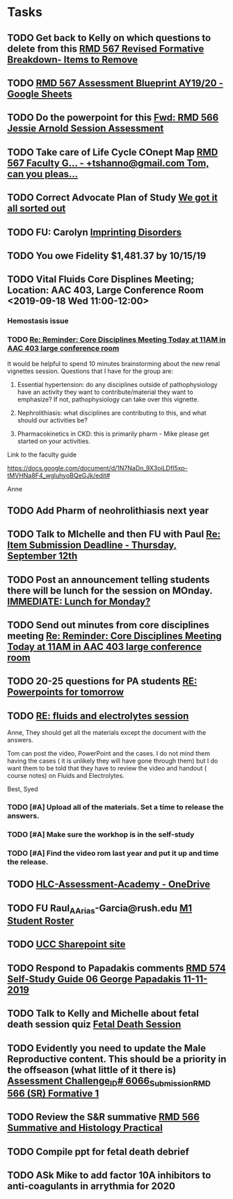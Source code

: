 * Tasks

** TODO Get back to Kelly on which questions to delete from this [[message://%3cFD3CD4A2-0A62-4CAC-BBE7-75F79C07EDDB@rush.edu%3E][RMD 567 Revised Formative Breakdown- Items to Remove]]


** TODO [[https://docs.google.com/spreadsheets/d/1_sklhygAecYOoDHlG8NOREBOLg5TYnkCpGsCWY3lOnE/edit#gid=1543302896][RMD 567 Assessment Blueprint AY19/20 - Google Sheets]]

** TODO Do the powerpoint for this [[message://%3c06487EE4-4CBB-4C49-A5E7-A32B7A6033BC@rush.edu%3E][Fwd: RMD 566 Jessie Arnold Session Assessment]]
SCHEDULED: <2019-09-19 Thu>

** TODO Take care of Life Cycle COnept Map [[message://%3cVtcLIdQiDcAnuqpXwpGchA.0@notifications.google.com%3E][RMD 567 Faculty G... - +tshanno@gmail.com Tom, can you pleas...]]

** TODO Correct Advocate Plan of Study [[message://%3c1568750787757.11676@rush.edu%3E][We got it all sorted out]]

** TODO FU: Carolyn [[message://%3c7F13AC2F-748A-4C65-BA0A-B6C5FEDAB3F1@rush.edu%3E][Imprinting Disorders]]
** TODO You owe Fidelity $1,481.37 by 10/15/19
** TODO Vital Fluids Core Displines Meeting; Location: AAC 403, Large Conference Room <2019-09-18 Wed 11:00-12:00>
*** Hemostasis issue

*** TODO [[message://%3c1568814153144.89162@rush.edu%3E][Re: Reminder: Core Disciplines Meeting Today at 11AM in AAC 403 large conference room]]


It would be helpful to spend 10 minutes brainstorming about the new renal vignettes session.  Questions that I have for the group are:

1.  Essential hypertension: do any disciplines outside of pathophysiology have an activity they want to contribute/material they want to emphasize?  If not, pathophysiology can take over this vignette.

2.  Nephrolithiasis: what disciplines are contributing to this, and what should our activities be?

3.  Pharmacokinetics in CKD: this is primarily pharm - Mike please get started on your activities.  

Link to the faculty guide 

https://docs.google.com/document/d/1N7NaDn_9X3oiLDfI5xp-tMVHNa8F4_wgluhyoBQeGJk/edit#

Anne
** TODO Add Pharm of neohrolithiasis next year

** TODO Talk to MIchelle and then FU with Paul [[message://%3c7BAA11D1-120D-46BC-8AFF-0872E1EAF25D@rush.edu%3E][Re: Item Submission Deadline - Thursday, September 12th]]

** TODO Post an announcement telling students there will be lunch for the session on MOnday. [[message://%3c56D39C2A-A193-4614-BE64-F2A25B2D766E@rush.edu%3E][IMMEDIATE:  Lunch for Monday?]]

** TODO Send out minutes from core disciplines meeting [[message://%3cE0983C1E-835E-4BBC-862C-9EE30B9207C5@rush.edu%3E][Re: Reminder: Core Disciplines Meeting Today at 11AM in AAC 403 large conference room]]

** TODO 20-25 questions for PA students [[message://%3ce2e939c261a04bcf90ce6f21d8b4fc24@RUDW-EXCHMAIL01.rush.edu%3E][RE: Powerpoints for tomorrow]]

** TODO [[message://%3cdd93d46f3b404ba98bb66e5975b34722@RUDW-EXCHMAIL01.rush.edu%3E][RE: fluids and electrolytes session]]
Anne,
They should get all the materials except the document with the answers.
 
Tom can post the video, PowerPoint and the cases. I do not mind them having the cases ( it is unlikely they will have gone through them) but I do want them to be told that they have to review the video and handout ( course notes) on Fluids and Electrolytes.
 
Best,
Syed

*** TODO [#A] Upload all of the materials.  Set a time to release the answers.

*** TODO [#A] Make sure the workhop is in the self-study

*** TODO [#A] Find the video rom last year and put it up and time the release.

** TODO [[https://rush-my.sharepoint.com/personal/brandon_taylor_rush_edu/_layouts/15/onedrive.aspx?id=%2Fpersonal%2Fbrandon%5Ftaylor%5Frush%5Fedu%2FDocuments%2FHLC%2DAssessment%2DAcademy][HLC-Assessment-Academy - OneDrive]]

** TODO FU Raul_A_Arias-Garcia@rush.edu [[message://%3c53389e88a6e1402ba699579269c81c3e@RUDW-EXCHMAIL02.rush.edu%3E][M1 Student Roster]]
SCHEDULED: <2019-09-23 Mon>
** TODO [[http://inside2.rush.edu/committees/UnivCurricComm/Pages/default.aspx][UCC Sharepoint site]]

** TODO Respond to Papadakis comments [[message://%3c7a9H9ZQNfh905RVvBKB36w.0@notifications.google.com%3E][RMD 574 Self-Study Guide 06 George Papadakis 11-11-2019]]

** TODO Talk to Kelly and Michelle about fetal death session quiz [[message://%3c4E29B73B-4569-4052-89FF-316D023993DC@rush.edu%3E][Fetal Death Session]]

** TODO Evidently you need to update the Male Reproductive content.  This should be a priority in the offseason (what little of it there is) [[message://%3c973af7c53936279.68ebe2fcfeeee652924f808382ba97f4@mailer.surveygizmo.com%3E][Assessment Challenge_ID# 6066_Submission_RMD 566 (SR) Formative  1 ]]

** TODO  Review the S&R summative [[message://%3c79FE74D9-F1EE-4264-A23E-0DFAAE7DA0C6@rush.edu%3E][RMD 566 Summative and Histology Practical]]
** TODO Compile ppt for fetal death debrief
** TODO ASk Mike to add factor 10A inhibitors to anti-coagulants in arrythmia for 2020

